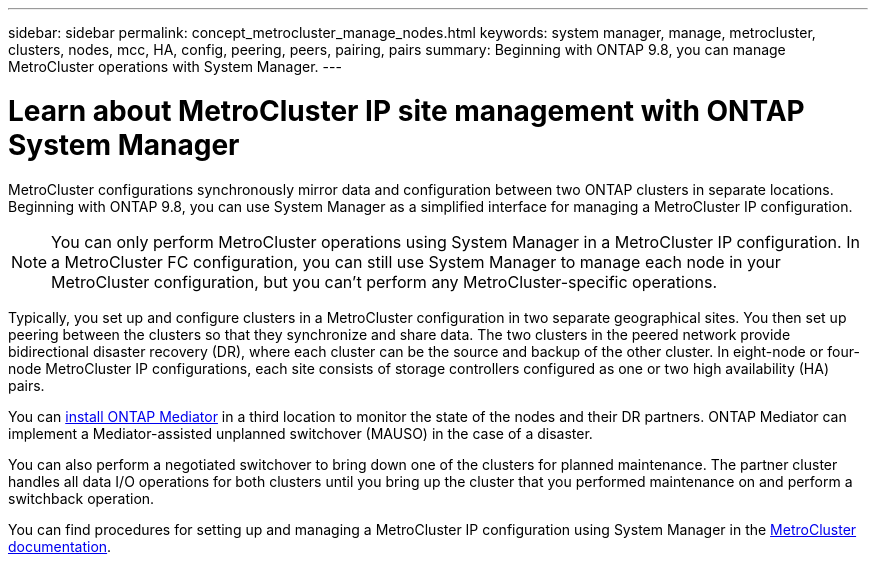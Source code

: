 ---
sidebar: sidebar
permalink: concept_metrocluster_manage_nodes.html
keywords: system manager, manage, metrocluster, clusters, nodes, mcc, HA, config, peering, peers, pairing, pairs
summary: Beginning with ONTAP 9.8, you can manage MetroCluster operations with System Manager.
---

= Learn about MetroCluster IP site management with ONTAP System Manager
:toclevels: 1
:hardbreaks:
:nofooter:
:icons: font
:linkattrs:
:imagesdir: ./media/

[.lead]
MetroCluster configurations synchronously mirror data and configuration between two ONTAP clusters in separate locations. Beginning with ONTAP 9.8, you can use System Manager as a simplified interface for managing a MetroCluster IP configuration.

NOTE: You can only perform MetroCluster operations using System Manager in a MetroCluster IP configuration. In a MetroCluster FC configuration, you can still use System Manager to manage each node in your MetroCluster configuration, but you can't perform any MetroCluster-specific operations.  

Typically, you set up and configure clusters in a MetroCluster configuration in two separate geographical sites. You then set up peering between the clusters so that they synchronize and share data. The two clusters in the peered network provide bidirectional disaster recovery (DR), where each cluster can be the source and backup of the other cluster. In eight-node or four-node MetroCluster IP configurations, each site consists of storage controllers configured as one or two high availability (HA) pairs. 

You can link:https://docs.netapp.com/us-en/ontap-metrocluster/install-ip/concept_mediator_requirements.html[install ONTAP Mediator^] in a third location to monitor the state of the nodes and their DR partners. ONTAP Mediator can implement a Mediator-assisted unplanned switchover (MAUSO) in the case of a disaster.

You can also perform a negotiated switchover to bring down one of the clusters for planned maintenance. The partner cluster handles all data I/O operations for both clusters until you bring up the cluster that you performed maintenance on and perform a switchback operation.

You can find procedures for setting up and managing a MetroCluster IP configuration using System Manager in the link:https://docs.netapp.com/us-en/ontap-metrocluster/index.html[MetroCluster documentation^]. 

// 2025 May 20, ONTAPDOC-2926
// 2024 Sept 30, ONTAPDOC-2014
// 28 SEP 2020, BURT 1323833, new topic for 9.8, thomi
// 23 OCT 2020, thomi....review comments...all topics except ANDU apply only to IP
// 07 DEC 2021, BURT 1430515
